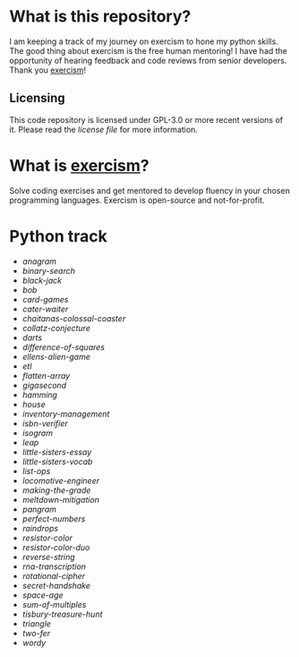 * What is this repository?

I am keeping a track of my journey on exercism to hone my python skills.
The good thing about exercism is the free human mentoring!
I have had the opportunity of hearing feedback and code reviews from senior developers.
Thank you [[https://exercism.org][exercism]]!

** Licensing

This code repository is licensed under GPL-3.0 or more recent versions of it.
Please read the [[LICENSE][license file]] for more information.

* What is [[https://exercism.org][exercism]]?

Solve coding exercises and get mentored to develop fluency in your chosen programming languages.
Exercism is open-source and not-for-profit.

* Python track

- [[python/anagram][anagram]]
- [[python/binary-search][binary-search]]
- [[python/black-jack][black-jack]]
- [[python/bob][bob]]
- [[python/card-games][card-games]]
- [[python/cater-waiter][cater-waiter]]
- [[python/chaitanas-colossal-coaster][chaitanas-colossal-coaster]]
- [[python/collatz-conjecture][collatz-conjecture]]
- [[python/darts][darts]]
- [[python/difference-of-squares][difference-of-squares]]
- [[python/ellens-alien-game][ellens-alien-game]]
- [[python/etl][etl]]
- [[python/flatten-array][flatten-array]]
- [[python/gigasecond][gigasecond]]
- [[python/hamming][hamming]]
- [[python/house][house]]
- [[python/inventory-management][inventory-management]]
- [[python/isbn-verifier][isbn-verifier]]
- [[python/isogram][isogram]]
- [[python/leap][leap]]
- [[python/little-sisters-essay][little-sisters-essay]]
- [[python/little-sisters-vocab][little-sisters-vocab]]
- [[python/list-ops][list-ops]]
- [[python/locomotive-engineer][locomotive-engineer]]
- [[python/making-the-grade][making-the-grade]]
- [[python/meltdown-mitigation][meltdown-mitigation]]
- [[python/pangram][pangram]]
- [[python/perfect-numbers][perfect-numbers]]
- [[python/raindrops][raindrops]]
- [[python/resistor-color][resistor-color]]
- [[python/resistor-color-duo][resistor-color-duo]]
- [[python/reverse-string][reverse-string]]
- [[python/rna-transcription][rna-transcription]]
- [[python/rotational-cipher][rotational-cipher]]
- [[python/secret-handshake][secret-handshake]]
- [[python/space-age][space-age]]
- [[python/sum-of/multiples][sum-of-multiples]]
- [[python/tisbury-treasure-hunt][tisbury-treasure-hunt]]
- [[python/triangle][triangle]]
- [[python/two-fer][two-fer]]
- [[python/wordy][wordy]]
